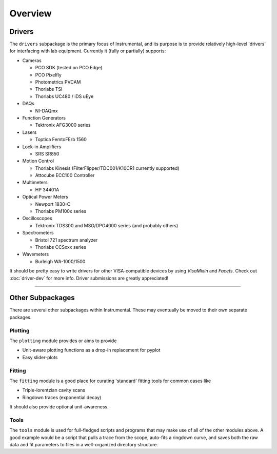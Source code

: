 Overview
========

.. _driver-list:

Drivers
-------
The ``drivers`` subpackage is the primary focus of Instrumental, and its purpose is to provide relatively high-level 'drivers' for interfacing with lab equipment. Currently it (fully or partially) supports:

* Cameras

  - PCO SDK (tested on PCO.Edge)
  - PCO Pixelfly
  - Photometrics PVCAM
  - Thorlabs TSI
  - Thorlabs UC480 / iDS uEye

* DAQs

  - NI-DAQmx

* Function Generators

  - Tektronix AFG3000 series

* Lasers

  - Toptica FemtoFErb 1560

* Lock-in Amplifiers

  - SRS SR850

* Motion Control

  - Thorlabs Kinesis (FilterFlipper/TDC001/K10CR1 currently supported)
  - Attocube ECC100 Controller

* Multimeters

  - HP 34401A

* Optical Power Meters

  - Newport 1830-C
  - Thorlabs PM100x series

* Oscilloscopes

  - Tektronix TDS300 and MSO/DPO4000 series (and probably others)

* Spectrometers

  - Bristol 721 spectrum analyzer
  - Thorlabs CCSxxx series

* Wavemeters

  - Burleigh WA-1000/1500

It should be pretty easy to write drivers for other VISA-compatible devices by using `VisaMixin` and `Facets`. Check out :doc:`driver-dev` for more info. Driver submissions are greatly appreciated!


-------------------------------------------------------------------------------

Other Subpackages
-----------------
There are several other subpackages within Instrumental. These may eventually be moved to their own separate packages.


Plotting
""""""""
The ``plotting`` module provides or aims to provide

* Unit-aware plotting functions as a drop-in replacement for pyplot
* Easy slider-plots


Fitting
"""""""
The ``fitting`` module is a good place for curating 'standard' fitting tools
for common cases like

* Triple-lorentzian cavity scans
* Ringdown traces (exponential decay)

It should also provide optional unit-awareness.


Tools
"""""
The ``tools`` module is used for full-fledged scripts and programs that may
make use of all of the other modules above. A good example would be a script
that pulls a trace from the scope, auto-fits a ringdown curve, and saves both
the raw data and fit parameters to files in a well-organized directory
structure.
